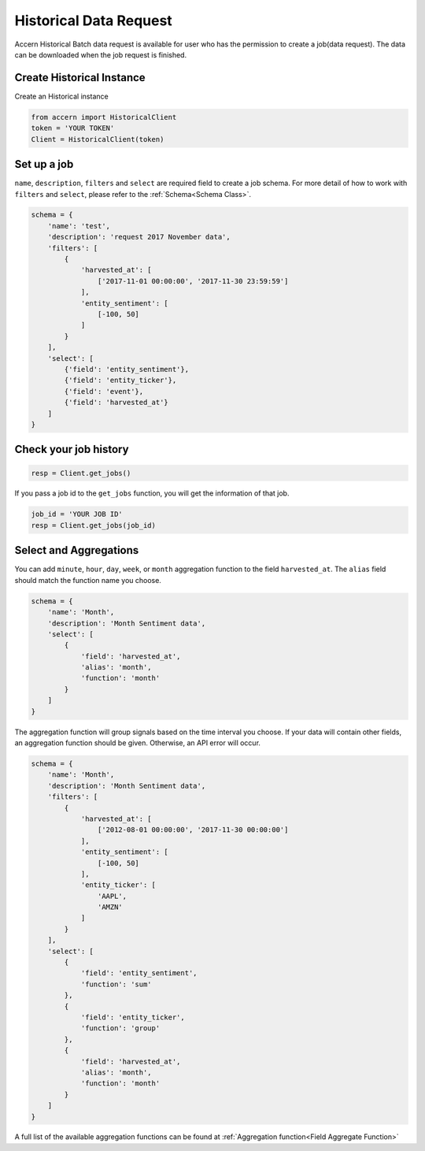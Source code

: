 .. _historical:

#######################
Historical Data Request
#######################

Accern Historical Batch data request is available for user who has the permission
to create a job(data request). The data can be downloaded when the job request is
finished.

Create Historical Instance
--------------------------

Create an Historical instance

.. code-block:: python

    from accern import HistoricalClient
    token = 'YOUR TOKEN'
    Client = HistoricalClient(token)

Set up a job
------------

``name``, ``description``, ``filters`` and ``select`` are required field to
create a job schema. For more detail of how to work with ``filters`` and
``select``, please refer to the :ref:`Schema<Schema Class>`.

.. code-block:: python

    schema = {
        'name': 'test',
        'description': 'request 2017 November data',
        'filters': [
            {
                'harvested_at': [
                    ['2017-11-01 00:00:00', '2017-11-30 23:59:59']
                ],
                'entity_sentiment': [
                    [-100, 50]
                ]
            }
        ],
        'select': [
            {'field': 'entity_sentiment'},
            {'field': 'entity_ticker'},
            {'field': 'event'},
            {'field': 'harvested_at'}
        ]
    }

Check your job history
----------------------

.. code-block:: python

    resp = Client.get_jobs()

If you pass a job id to the ``get_jobs`` function, you will get the information
of that job.

.. code-block:: python

    job_id = 'YOUR JOB ID'
    resp = Client.get_jobs(job_id)

Select and Aggregations
-------------------------

You can add ``minute``, ``hour``, ``day``, ``week``, or ``month``
aggregation function to the field ``harvested_at``. The ``alias`` field should
match the function name you choose.

.. code-block:: python

    schema = {
        'name': 'Month',
        'description': 'Month Sentiment data',
        'select': [
            {
                'field': 'harvested_at',
                'alias': 'month',
                'function': 'month'
            }
        ]
    }

The aggregation function will group signals based on the time interval you choose.
If your data will contain other fields, an aggregation function should be given.
Otherwise, an API error will occur.

.. code-block:: python

    schema = {
        'name': 'Month',
        'description': 'Month Sentiment data',
        'filters': [
            {
                'harvested_at': [
                    ['2012-08-01 00:00:00', '2017-11-30 00:00:00']
                ],
                'entity_sentiment': [
                    [-100, 50]
                ],
                'entity_ticker': [
                    'AAPL',
                    'AMZN'
                ]
            }
        ],
        'select': [
            {
                'field': 'entity_sentiment',
                'function': 'sum'
            },
            {
                'field': 'entity_ticker',
                'function': 'group'
            },
            {
                'field': 'harvested_at',
                'alias': 'month',
                'function': 'month'
            }
        ]
    }


A full list of the available aggregation functions can be found at :ref:`Aggregation function<Field Aggregate Function>`
